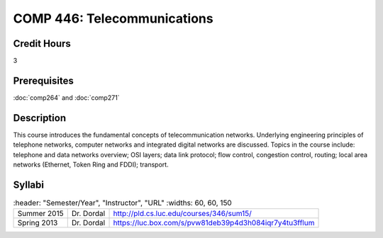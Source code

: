 .. index:: telecommunications

COMP 446: Telecommunications
=======================================================

Credit Hours
-----------------------------------

3

Prerequisites
----------------------------

:doc:`comp264` and :doc:`comp271`

Description
----------------------------

This course introduces the fundamental concepts of telecommunication networks.
Underlying engineering principles of telephone networks, computer networks and
integrated digital networks are discussed. Topics in the course include:
telephone and data networks overview; OSI layers; data link protocol; flow
control, congestion control, routing; local area networks (Ethernet, Token
Ring and FDDI); transport.

Syllabi
----------------------

.. csv-table::
   	:header: "Semester/Year", "Instructor", "URL"
   	:widths: 60, 60, 150

    "Summer 2015", "Dr. Dordal", "http://pld.cs.luc.edu/courses/346/sum15/"
	  "Spring 2013", "Dr. Dordal", "https://luc.box.com/s/pvw81deb39p4d3h084iqr7y4tu3fflum"
